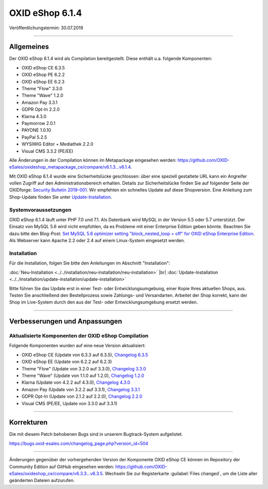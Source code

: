 OXID eShop 6.1.4
================

Veröffentlichungstermin: 30.07.2019

-----------------------------------------------------------------------------------------

Allgemeines
-----------
Der OXID eShop 6.1.4 wird als Compilation bereitgestellt. Diese enthält u.a. folgende Komponenten:

* OXID eShop CE 6.3.5
* OXID eShop PE 6.2.2
* OXID eShop EE 6.2.3
* Theme "Flow" 3.3.0
* Theme "Wave" 1.2.0
* Amazon Pay 3.3.1
* GDPR Opt-In 2.2.0
* Klarna 4.3.0
* Paymorrow 2.0.1
* PAYONE 1.0.10
* PayPal 5.2.5
* WYSIWIG Editor + Mediathek 2.2.0
* Visual CMS 3.3.2 (PE/EE)

Alle Änderungen in der Compilation können im Metapackage eingesehen werden: `<https://github.com/OXID-eSales/oxideshop_metapackage_ce/compare/v6.1.3...v6.1.4>`_.

Mit OXID eShop 6.1.4 wurde eine Sicherheitslücke geschlossen: über eine speziell gestaltete URL kann ein Angreifer vollen Zugriff auf den Administrationsbereich erhalten. Details zur Sicherheitslücke finden Sie auf folgender Seite der OXIDforge: `Security Bulletin 2019-001 <https://oxidforge.org/de/security-bulletin-2019-001.html>`_. Wir empfehlen ein schnelles Update auf diese Shopversion. Eine Anleitung zum Shop-Update finden Sie unter `Update-Installation <https://docs.oxid-esales.com/eshop/de/6.1/installation/update-installation/update-installation.html>`_.

Systemvoraussetzungen
^^^^^^^^^^^^^^^^^^^^^
OXID eShop 6.1.4 läuft unter PHP 7.0 und 7.1. Als Datenbank wird MySQL in der Version 5.5 oder 5.7 unterstützt. Der Einsatz von MySQL 5.6 wird nicht empfohlen, da es Probleme mit einer Enterprise Edition geben könnte. Beachten Sie dazu bitte den Blog-Post: `Set MySQL 5.6 optimizer setting "block_nested_loop = off" for OXID eShop Enterprise Edition <https://oxidforge.org/en/set-mysql-5-6-optimizer-setting-block_nested_loop-off-for-oxid-eshop-enterprise-edition.html>`_. Als Webserver kann Apache 2.2 oder 2.4 auf einem Linux-System eingesetzt werden.

Installation
^^^^^^^^^^^^
Für die Installation, folgen Sie bitte den Anleitungen im Abschnitt "Installation":

:doc:`Neu-Installation <../../installation/neu-installation/neu-installation>` |br|
:doc:`Update-Installation <../../installation/update-installation/update-installation>`

Bitte führen Sie das Update erst in einer Test- oder Entwicklungsumgebung, einer Kopie Ihres aktuellen Shops, aus. Testen Sie anschließend den Bestellprozess sowie Zahlungs- und Versandarten. Arbeitet der Shop korrekt, kann der Shop im Live-System durch den aus der Test- oder Entwicklungsumgebung ersetzt werden.

-----------------------------------------------------------------------------------------

Verbesserungen und Anpassungen
------------------------------

Aktualisierte Komponenten der OXID eShop Compilation
^^^^^^^^^^^^^^^^^^^^^^^^^^^^^^^^^^^^^^^^^^^^^^^^^^^^
Folgende Komponenten wurden auf eine neue Version aktualisiert:

* OXID eShop CE (Update von 6.3.3 auf 6.3.5), `Changelog 6.3.5 <https://github.com/OXID-eSales/oxideshop_ce/blob/v6.3.5/CHANGELOG.md>`_
* OXID eShop EE (Update von 6.2.2 auf 6.2.3)
* Theme "Flow" (Update von 3.2.0 auf 3.3.0), `Changelog 3.3.0 <https://github.com/OXID-eSales/flow_theme/blob/v3.3.0/CHANGELOG.md>`_
* Theme "Wave" (Update von 1.1.0 auf 1.2.0), `Changelog 1.2.0 <https://github.com/OXID-eSales/wave-theme/blob/v1.2.0/CHANGELOG.md>`_
* Klarna (Update von 4.2.2 auf 4.3.0), `Changelog 4.3.0 <https://github.com/topconcepts/OXID-Klarna-6/blob/v4.3.0/CHANGELOG.md>`_
* Amazon Pay (Update von 3.2.2 auf 3.3.1), `Changelog 3.3.1 <https://github.com/bestit/amazon-pay-oxid/blob/3.3.1/CHANGELOG.md>`_
* GDPR Opt-In (Update von 2.1.2 auf 2.2.0), `Changelog 2.2.0 <https://github.com/OXID-eSales/gdpr-optin-module/blob/v2.2.0/CHANGELOG.md>`_
* Visual CMS (PE/EE, Update von 3.3.0 auf 3.3.1)

-----------------------------------------------------------------------------------------

Korrekturen
-----------
Die mit diesem Patch behobenen Bugs sind in unserem Bugtrack-System aufgelistet.

https://bugs.oxid-esales.com/changelog_page.php?version_id=504

-----------------------------------------------------------------------------------------

Änderungen gegenüber der vorhergehenden Version der Komponente OXID eShop CE können im Repository der Community Edition auf GitHub eingesehen werden: https://github.com/OXID-eSales/oxideshop_ce/compare/v6.3.3...v6.3.5. Wechseln Sie zur Registerkarte :guilabel:`Files changed`, um die Liste aller geänderten Dateien aufzurufen.

.. Intern: oxbair, Status: